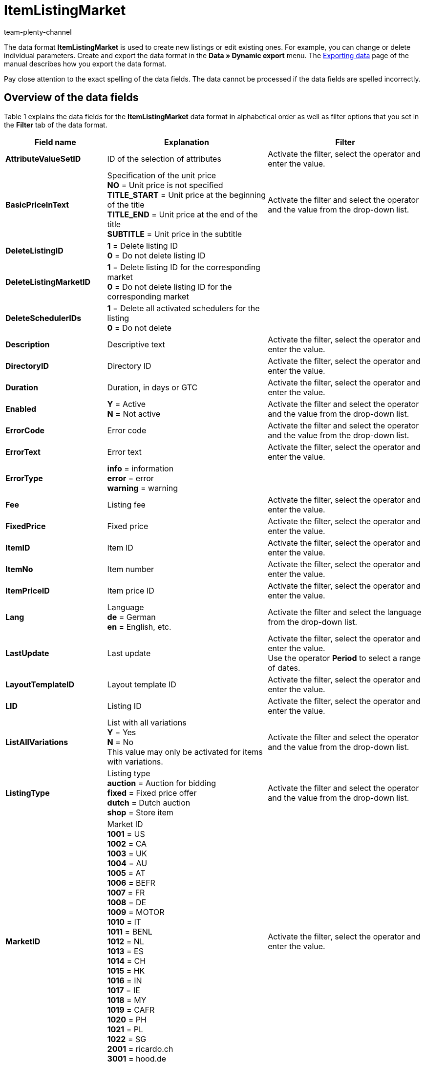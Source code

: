 = ItemListingMarket
:keywords: Data format ItemListingMarket
:page-index: false
:id: 8MA06MC
:author: team-plenty-channel

The data format *ItemListingMarket* is used to create new listings or edit existing ones. For example, you can change or delete individual parameters. Create and export the data format in the *Data » Dynamic export* menu. The xref:data:exporting-data.adoc#[Exporting data] page of the manual describes how you export the data format.

Pay close attention to the exact spelling of the data fields. The data cannot be processed if the data fields are spelled incorrectly.

== Overview of the data fields

Table 1 explains the data fields for the *ItemListingMarket* data format in alphabetical order as well as filter options that you set in the *Filter* tab of the data format.

[cols="1,3,3"]
|====
|Field name |Explanation |Filter

| *AttributeValueSetID*
|ID of the selection of attributes
|Activate the filter, select the operator and enter the value.

| *BasicPriceInText*
|Specification of the unit price +
*NO* = Unit price is not specified +
*TITLE_START* = Unit price at the beginning of the title +
*TITLE_END* = Unit price at the end of the title +
*SUBTITLE* = Unit price in the subtitle
|Activate the filter and select the operator and the value from the drop-down list.

| *DeleteListingID*
| *1* = Delete listing ID +
*0* = Do not delete listing ID
|

| *DeleteListingMarketID*
| *1* = Delete listing ID for the corresponding market +
*0* = Do not delete listing ID for the corresponding market
|

| *DeleteSchedulerIDs*
| *1* = Delete all activated schedulers for the listing +
*0* = Do not delete
|

| *Description*
|Descriptive text
|Activate the filter, select the operator and enter the value.

| *DirectoryID*
|Directory ID
|Activate the filter, select the operator and enter the value.

| *Duration*
|Duration, in days or GTC
|Activate the filter, select the operator and enter the value.

| *Enabled*
| *Y* = Active +
*N* = Not active
|Activate the filter and select the operator and the value from the drop-down list.

| *ErrorCode*
|Error code
|Activate the filter and select the operator and the value from the drop-down list.

| *ErrorText*
|Error text
|Activate the filter, select the operator and enter the value.

| *ErrorType*
| *info* = information +
*error* = error +
*warning* = warning
|

| *Fee*
|Listing fee
|Activate the filter, select the operator and enter the value.

| *FixedPrice*
|Fixed price
|Activate the filter, select the operator and enter the value.

| *ItemID*
|Item ID
|Activate the filter, select the operator and enter the value.

| *ItemNo*
|Item number
|Activate the filter, select the operator and enter the value.

| *ItemPriceID*
|Item price ID
|Activate the filter, select the operator and enter the value.

| *Lang*
|Language +
*de* = German +
*en* = English, etc.
|Activate the filter and select the language from the drop-down list.

| *LastUpdate*
|Last update
|Activate the filter, select the operator and enter the value. +
Use the operator *Period* to select a range of dates.

| *LayoutTemplateID*
|Layout template ID
|Activate the filter, select the operator and enter the value.

| *LID*
|Listing ID
|Activate the filter, select the operator and enter the value.

| *ListAllVariations*
|List with all variations +
*Y* = Yes +
*N* = No +
This value may only be activated for items with variations.
|Activate the filter and select the operator and the value from the drop-down list.

| *ListingType*
|Listing type +
*auction* = Auction for bidding +
*fixed* = Fixed price offer +
*dutch* = Dutch auction +
*shop* = Store item
|Activate the filter and select the operator and the value from the drop-down list.

| *MarketID*
|Market ID +
*1001* = US +
*1002* = CA +
*1003* = UK +
*1004* = AU +
*1005* = AT +
*1006* = BEFR +
*1007* = FR +
*1008* = DE +
*1009* = MOTOR +
*1010* = IT +
*1011* = BENL +
*1012* = NL +
*1013* = ES +
*1014* = CH +
*1015* = HK +
*1016* = IN +
*1017* = IE +
*1018* = MY +
*1019* = CAFR +
*1020* = PH +
*1021* = PL +
*1022* = SG +
*2001* = ricardo.ch +
*3001* = hood.de
|Activate the filter, select the operator and enter the value.

| *MaxNumOfImages*
|Maximum number of images
|Activate the filter, select the operator and enter the value.

| *MaxOnlineListings*
|Endless lister +
Maximum number of active listings: +
*0* = Deactivated +
*1* - *8* = Number
|Activate the filter, select the operator and enter the value.

| *MaxQuantity*
|Maximum number to be sold
|Activate the filter, select the operator and enter the value.

| *MLID*
|Market listing ID
|Activate the filter, select the operator and enter the value.

| *NumberPerLot*
|Number per lot
|Activate the filter, select the operator and enter the value.

| *OrderStatus*
|Order status
|Activate the filter, select the operator and enter the value.

| *ReservePrice*
|Minimum price
|Activate the filter, select the operator and enter the value.

| *SCOMinPrice*
|SCO minimum price
|Activate the filter, select the operator and enter the value.

| *SchedulerIDs*
|Enter the scheduler IDs that should be activated.
|

| *ShippingProfileID*
|Shipping profile ID
|Activate the filter, select the operator and enter the value.

| *StartPrice*
|Minimum bid price
|Activate the filter, select the operator and enter the value.

| *StockDependence*
|Depending on the stock level: +
*0* = unlimited, with synchronisation +
*1* = limited, with reservation +
*2* = limited, without reservation +
*3* = unlimited, without synchronisation
|Activate the filter and select the operator and the value from the drop-down list.

| *Subtitle*
|Subtitle of the listing
|Activate the filter, select the operator and enter the value.

| *Title*
|Title of the listing
|Activate the filter, select the operator and enter the value.

| *TransmitItemNumberType*
|Transfer of the item number type: +
*none* = none +
*EAN* = EAN +
*ISBN* = ISBN +
*MPN* = Manufacturer part number +
*EPID* = eBay product ID +
*GTIN* = GTIN +
*UPC* = UPC +
*no-name* = Custom-made item or no-name product
|Activate the filter, select the operator and enter the value.

| *UseItemPrice*
| *Y* = Tie fixed price to item +
*N* = Use the price from the listing settings
|Activate the filter and select the operator and the value from the drop-down list.

| *UserID*
|Account ID
|Activate the filter, select the operator and enter the value.

| *VAT*
|VAT rate
|Activate the filter, select the operator and enter the value.

| *Verified*
| *succeeded* = Listing verification was successful +
*unknown* = Not verified +
*failed* = Verification was not successful
|Activate the filter and select the operator and the value from the drop-down list.

| *WarehouseID*
|Warehouse ID
|Activate the filter, select the operator and enter the value.
|====

__Table 1: data fields of the data format *ItemListingMarket*__

== Overview of the synchronisation fields

The data fields that are listed in table 2 are available for data synchronisation. For mandatory synchronisation fields, select the option *Synchronisation* as *Import procedure*. The rest of the fields can also be used for the synchronisation if desired. These data fields are marked with an *A*. Mandatory synchronisation fields are marked with an *M*.

[cols="1,3,3"]
|====
|Field name |Explanation |Synchronisation field

| *ItemID*
|Item ID
|A

| *ItemNo*
|Item number
|A

| *ItemPriceID*
|Item price ID
|A

| *LID*
|Listing ID
|M

| *Market-ID*
|Market ID
|A

| *MLID*
|Market listing ID
|M

| *UserID*
|Account ID
|A
|====

__Table 2: data fields with the import procedure set to *Synchronisation*__

[NOTE]
.Import: What to do if there is no match
====
When importing data, make sure that the setting *If there is no match during the synchronisation* is set to *Create a new data record*. If you select *Skip data record*, then information will be lost if there is no match.
====
